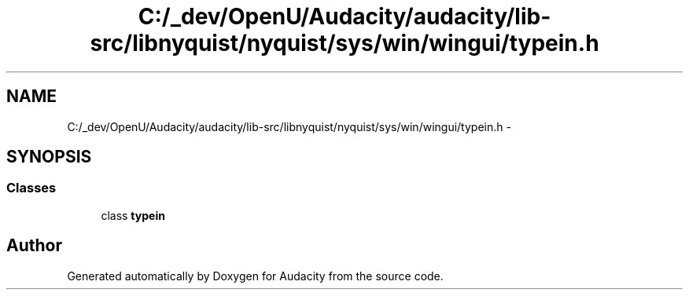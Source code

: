 .TH "C:/_dev/OpenU/Audacity/audacity/lib-src/libnyquist/nyquist/sys/win/wingui/typein.h" 3 "Thu Apr 28 2016" "Audacity" \" -*- nroff -*-
.ad l
.nh
.SH NAME
C:/_dev/OpenU/Audacity/audacity/lib-src/libnyquist/nyquist/sys/win/wingui/typein.h \- 
.SH SYNOPSIS
.br
.PP
.SS "Classes"

.in +1c
.ti -1c
.RI "class \fBtypein\fP"
.br
.in -1c
.SH "Author"
.PP 
Generated automatically by Doxygen for Audacity from the source code\&.
